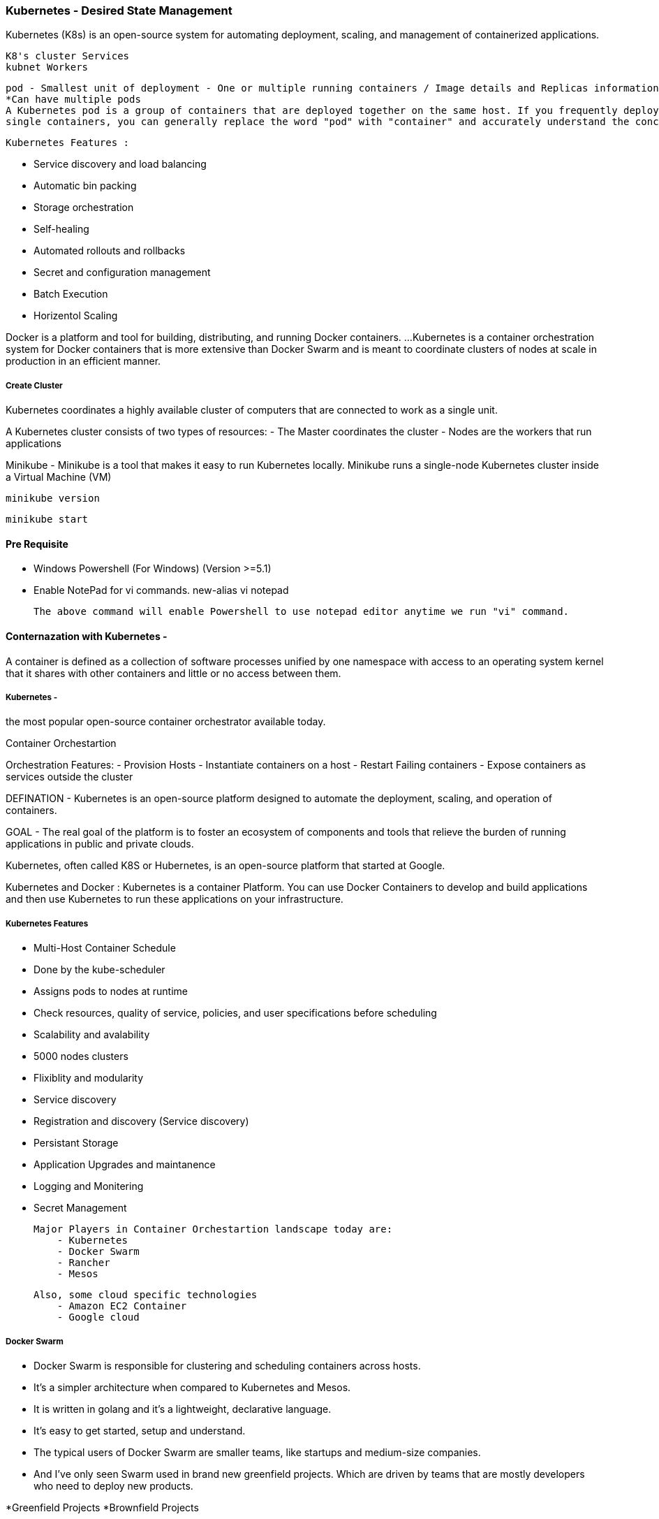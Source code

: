 === Kubernetes - Desired State Management 

Kubernetes (K8s) is an open-source system for automating deployment, scaling,
and management of containerized applications.

    K8's cluster Services 
    kubnet Workers 

    pod - Smallest unit of deployment - One or multiple running containers / Image details and Replicas information.
    *Can have multiple pods 
    A Kubernetes pod is a group of containers that are deployed together on the same host. If you frequently deploy 
    single containers, you can generally replace the word "pod" with "container" and accurately understand the concept

    Kubernetes Features :

        - Service discovery and load balancing
        - Automatic bin packing
        - Storage orchestration
        - Self-healing
        - Automated rollouts and rollbacks
        - Secret and configuration management
        - Batch Execution
        - Horizentol Scaling


Docker is a platform and tool for building, distributing, and running Docker containers. ... 
Kubernetes is a container orchestration system for Docker containers that is more extensive 
than Docker Swarm and is meant to coordinate clusters of nodes at scale in production in an efficient manner.

===== Create Cluster 

Kubernetes coordinates a highly available cluster of computers that are 
connected to work as a single unit.

A Kubernetes cluster consists of two types of resources:
    -   The Master coordinates the cluster
    -   Nodes are the workers that run applications

Minikube - Minikube is a tool that makes it easy to run Kubernetes locally. 
Minikube runs a single-node Kubernetes cluster inside a Virtual Machine (VM)



    minikube version
    
    minikube start 





==== Pre Requisite 
    - Windows Powershell (For Windows) (Version >=5.1)
    - Enable NotePad for vi commands. 
        new-alias vi notepad 

      The above command will enable Powershell to use notepad editor anytime we run "vi" command.

    

==== Conternazation with Kubernetes -
A container is defined as a collection of software processes unified
by one namespace with access to an operating system kernel that it shares
with other containers and little or no access between them.

=====   Kubernetes -
the most popular open-source container orchestrator available today. 

Container Orchestartion

Orchestration Features:
    - Provision Hosts
    - Instantiate containers on a host 
    - Restart Failing containers 
    - Expose containers as services outside the cluster



DEFINATION - Kubernetes is an open-source platform designed to automate the deployment, scaling, 
and operation of containers.

GOAL - The real goal of the platform is to foster an ecosystem of
components and tools that relieve the burden of running applications in public and private clouds.

Kubernetes, often called K8S or Hubernetes, is an open-source platform that started at Google.

Kubernetes and Docker :
Kubernetes is a container Platform. You can use Docker Containers to develop and build applications and then use
Kubernetes to run these applications on your infrastructure.


===== Kubernetes Features 

    - Multi-Host Container Schedule
        - Done by the kube-scheduler
        - Assigns pods to nodes at runtime
        - Check resources, quality of service, policies, and user specifications before scheduling

    - Scalability and avalability 
        -   5000 nodes clusters 

    - Flixiblity and modularity 
        - Service discovery 

    - Registration and discovery (Service discovery)
    - Persistant Storage 
    - Application Upgrades and maintanence 
    - Logging and Monitering 
    - Secret Management 


    Major Players in Container Orchestartion landscape today are:
        - Kubernetes
        - Docker Swarm 
        - Rancher 
        - Mesos 

    Also, some cloud specific technologies 
        - Amazon EC2 Container 
        - Google cloud 



===== Docker Swarm 
    -   Docker Swarm is responsible for clustering and scheduling containers across hosts. 
    -   It's a simpler architecture when compared to Kubernetes and Mesos. 
    -   It is written in golang and it's a lightweight, declarative language. 
    -   It's easy to get started, setup and understand. 
    -   The typical users of Docker Swarm are smaller teams, like startups and medium-size companies. 
    -   And I've only seen Swarm used in brand new greenfield projects. Which are driven by teams that are mostly
        developers who need to deploy new products. 
     

*Greenfield Projects 
*Brownfield Projects 


===== Mesos 
    -   Mesos on the other hand is written in C++, with APIs in Java, Python, and C++. 
    -   It's the oldest tool of the bunch, but this also means that it's the most stable.
    -   Mesos has a distributed kernel where many machines end up acting like one logical entity. 
    -   The Marathon framework can be added to Mesos to schedule and execute tasks. And finally, 
    -   Mesos has a more complex architecture than Docker Swarm. The typical users of Mesos are 
        larger enterprises that require lots of compute, or jobs/task-oriented workloads. 
    -   Mesos is often used by companies that have to perform big data jobs. I've also seen 
    -   Mesos being driven more by developers rather than operations, but you require an 
        operations team to manage the tool. 
 
 ===== Rancher 
    -   Rancher is a full stack container management platform.
    -   Initially it used to use a custom cluster orchestrator called cattle 
        but now it suppers Kubernetes and Docker Swarm. 
    -   It was an early player in the Docker ecosystem and had orchestration concepts that were way before 
        its time and way before they were a hot topic. It has a great user interface
        and API to interact with clusters and provides enterprise support for its tooling. 
    -   One of the other benefits of Rancher is that it supports organizations and teams out of box. 
        The typical Rancher users are smaller teams, think startups or medium-sized companies. 
        And most of the Rancher users I've seen are developer-driven teams who need to deploy products quickly.
        Or they're dev-ops teams that need to manage an agile infrastructure.
        
        This chart plots the number of hosts and containers versus the size of the development team
  
             ^                              Kubernetes
   Size      |                              Mesos 
    Of       |               Docker Swarm 
    Team     |            Rancher 
             |        Nomad
             ------------------------------------------------------------->
                Numbers of Hosts/Containers 
    




=== Kubernetes Terminology

    ==== Kubernetes architecture

       ===== Master Node :
       Responsible for overall management of Kubernetes Cluster. It has got three componenent that takes care of 
       Communication, Scheduling, and controllers using  Kube API Server, Schedular, Controller Manager.

       Kube API Server - allows you interact with Kubernets API. Front end of kubernete control pane.
      
       Schedular - It watches created PODs who does not have node design yet, and designs the POD to run on a specific node.
        Physically schedules pods based on the criteria provided across all the nodes 
      
       Controller Manager - Runs controllers. The contoller actually has bunch of different roles, and it acts as a single binary.

            - The Node Controller - Workers states
            - The Deployment Controller -
            - The Replication Controller - Maitaining the correct number of pods
            - The End-Point Controller - Which joins Services and Pods together 
            - Service Account and Token Controller - Handles Access Management 

        etcd - Simple Distributed Key Value Store. Acts as DB which stores all cluster data here. 
               Some of the information that might be stored is Job Scheduling info, Pod Details, Stage infromation etc.
                Store current state of the cluster 


        kubectl - A command line interface for kubernetes which allows you to interact with Master Node. kubectl 
                have a config file caled kubeconfig. This file has server information as well as authentication 
                information to access to API Server.


        ===== WORKER NODE :
        Worker Nodes are the nodes where your applications operate. The Worker node communicate back with the Master nodes.
        And this communication is handled by the Kubelet Process.
           
            - kubelete - Its an agent that communicate with API Server, and it is designed to see if 
                                Pods have been designed to the NODES. It executes the POD containers via the container engine.
                                It mounts and runs POD volumes and secrets, and finally it is aware of Pods and Nodes States,
                                and responsd back to the Master.

            - Docker - To run containers on the node we have DOCKER. We could use alternate container platforms as well.

            - kube-proxy - Network Proxy and load balancer for the service on a single worker node. It handles the network
                           routing for TCP and UDP Packets, and performs connection forwarding.
                           A pod is a smallest unit that can be scheduled as a deployment in Kubernetes. This 
                           group of containers share storage, Linux namespace, IP Addresses, amongst other things.
                           
              Once the pod is deployed, the kubelete process communicate with pods to check on health and
              state. And the kube-proxy routes any packets to the PODS from other resources.

              Worker Nodes can be exposed to the internet via load balancer. The traffic coming in would be handled by 
              kube-proxy, and this is how an end-user ends up taking to a Kubernetes Application.





    ===== Basic Building Blocks

        - NODE: The node serves as a worker machine in a K8s cluster. One important thing to note is that 
          the node can be a physical computer or a virtual machine. Node must have following requirements.
            - Node must have A kubelet running 
            - Container tooling like Docker 
            - A kube-proxy process running 
            - Supervisored - so it can restart components.

        ** Recommendation - if you are using Kubernetes in production, it is typically recommended to have at least a three-node cluster.

        ** Minikube - lightweight kubernetes implementation that creates a VM on your local machine and deploys simple 
           cluster containing only one node.

        You applications runs on node. 

        - POD - The Simplest unit that can ineract with you. You can create, deploy and delete pods, and it represent one running process 
                on your cluster.
                Pods is a scheduling unit in Kubernetes.
                A Pod is the basic execution unit of a Kubernetes application
        
        A Kubernetes Pod is a group of one or more Containers, tied together for the purposes of administration 
        and networking.

        Service - An abstract way to expose an application running on a set of Pods as a network service.



        - Whats in the POD 
            - Your docker application container 
            - Storage Resources 
            - Unique Network IP 
            - Options that govern how the container should run. 

        In some scenarios you can have multiple containers running in a Pod, but a pod represents one single unit
        of deployment, a single instance of an application in kubernetes thats tightly coupled and shared resources.

        PODS are ...
         - Empheral, disposable 
         - Never self-heal and not restarted by the scheduler by itself.
         - Never create Pods just by themselves
         - Always use high-level constructs (Use a controller instead for deployments)

        POD States 
         - Pending : Pod has been accepted from kubernetes system, but a container has not been created yet.
         - Running : A Pod has been scheduled on a Node, and all of its containers are created, and at least one 
                     container is in a running state.

         - Succeeded : All the containers in a pod have exited with an exit status of Zero and will not be restarted.

         - Failed : All the containers in the pod have exited and at least one container has failed and return 
                    a non zero exit status.

         - CrashLoopBackOff - This is where containe fails to start for some reason, and kubernetes tries over 
                              and over and over again to restart the pod. 


    ===== Deployments, RaplicaSets, and Services

    - Deployment Controller - It provides declarative updates for PODS and ReplicaSets.
        It internally manages the POD using Replica Sets.

    - Replicasets - Ensures that a specified number of replicas for a pod are running at all times.
    
    - DaemonSets - Ensures that all nodes run a copy of specified pod.
    - Services 


    ===== Labels, Selectors and Namespaces 

    - Labels

    - Selectors :
        - Equality-Based - EQUALS and NOT EQUALS 
        - Set-Based - IN, NOTIN or EXIST Operators (Check value in defined set of values )

    - Namespaces :
    
    

    ===== Kubelet and Kube Proxy

    - Kubelet - The kubelet is the "Kubernets node agent" that runs on each node.

    -Kubelet Roles:
        - Communication with API server to see if pods have been assigned to nodes.
        - Executes pod containers via a container engine 
        - Mounts and runs pod volumnes and secrets
        - Executes health checks to identify pod/node status.

    The kubelet works in terms of Podspec. Podspec is a YAML file describes a POD.
    The kubelet takes a set of Podspecs that are provided by the kube-apiserver and ensures 
    that the containers described in thoes podeSpecs are running and healthy.
    Kubelet only manages containers that are created by the API server - Not any container running on the node.


    - Kube-proxy 
        - Network Proxy is called kube-proxy
        - Process that runs on all worker nodes 
    
    Three Modes of kube-proxy 
        - User space mode - The most common one 
        - Iptables mode 
        - ipvs mode (Alpha feature)

    Why these modes are important

        - These modes are important when it comes to using services.
        - Services are defined against the API Server: kube-proxy watches the SPI Server for the 
          addition and removal of services.
        - For each new services, kube-proxy opens a randomly chosen port on the local node.
        - Connection made to the chosen port are proxied to one of the corresponding back-end pods.



==== Geting Up and Running Kubernetes on Windows 

   1. Install Docker latest version
   2. Insall Hyper V (Its already installed on Windows Machine) 
      We need to make soe configuration changes here.

      We need to create new Virtual Network Switch. For that:
        1. Open "Hyper-v Manager" and Go to Virtual Switch Manager
        2. Select "Internal" 
        3. Click on create Virtual Switch 
        4. Give some name to the switch, for example "Minikube"
        5. Select Internal Network from Radio Button option 
        6. Click on "Ok"

        Thats it. We have created a new virtual switch.

        To Enable the newly created switch 

        1. Go to Control Panel
        2. Search for "Network and Sharing Center"
        3. In the view your active networks Right hand side, you will find Connections "Ethernet"
        4. Click on "Properties" 
        5. Click on "Sharing"
        6. Check the box "Allow other network users to connect through this computers inernet connection"
        7. In the drop down of "Home Networking Connection" select "vEthernet Minikube" (the one we have created in above Section)
        8. Click on "Ok"        

        Virtual Switch - A virtual switch is a software program that allows one virtual machine (VM) to 
        communicate with another. Just like its counterpart, the physical Ethernet switch, a virtual switch
        does more than just forward data packets.

    
    3. Install Kubectl 
        * Download link: https://kubernetes.io/docs/tasks/tools/install-kubectl/#install-kubectl-binary-via-curl

    4. Install Minikube 
        * General Download Instructions: https://kubernetes.io/docs/tasks/tools/install-minikube/
        * Download link: https://github.com/kubernetes/minikube/releases
   
        Minikube : Minikube is a tool that makes it easy to run Kubernetes locally. 
        Minikube runs a single-node Kubernetes cluster inside a Virtual Machine (VM) on your 
        laptop for users looking to try out Kubernetes or develop with it day-to-day.

    

    5. Once both are downloaded, we need to copy kubectl and minikube executables in a folder and add that folder in 
        Environment Variable 


         docker version
         kubectl version
         minikube version 

     ** Kindly ensure to run all these commands in Windows Power Shell command prompt.


    6. Start the minikube 

        For Windows: 
            minikube start --kubernetes-version="v1.8.0" --vm-driver="hyperv" --hyperv-virtual-switch="Minikube"

        For Mac or Linux:
            minikube start  
            
            minikube clear 

            minikube stop 



    7. Once installation finished, to ensure kubectl is up and running 
        
            kubectl get pods
            kubectl get nodes 
            kubectl get deployments 
            kubectl get rs   (rs - ReplicaSet )

        Also, go to HyperV Manager, you will see "Minikube" in available virtual machines list.


    This is all required to setup kunernetes in Windows machine.


==== Running a First Hello World Application 

    minikube start 

        - It will setup a virtual box for us 

    kubectl get nodes 
       - List of the nodes that are running 


    kubectl run hw --image=karthequian/helloworld --port=80
        - Starts up a deployement 

    kubectl get deployments 
        - List the deployment and its status 

    kubeclt get rs 
        - To get the replica set details (Same as Deployment)

    kubectl get pods 
        - Returns the Pod details 

    kubectl expose deployment hw --type=NodePort 
        - Expose the deployed service 

    kubectl get services 


    minikube service <service-name>
    minikube service hw 
        - It will open the service in browser 

    kubectl get all 
        - It will returns all the details such as  pods, services, deployments, replicaset 
        - In other words, it will return all the resources running on ecosystem.

    kubectl get deploy/hw -o yml 
        - It will returns deployment YML configuration 



    kubectl create -f hello-world-deployment-all.yml 
         - Create service and deployment from YAML configuration 

    To check both service and deployment created 
        kubectl get all 
        OR 
        kubectl get deployment 
        kubectl get service 

    SAMPLE YAML FILE :

    apiVersion: apps/v1beta1
    kind: Deployment
    metadata:
    name: helloworld-all-deployment
    spec:
    selector:
        matchLabels:
        app: helloworld
    replicas: 1 # tells deployment to run 1 pods matching the template
    template: # create pods using pod definition in this template
        metadata:
        labels:
            app: helloworld
        spec:
        containers:
        - name: helloworld
            image: karthequian/helloworld:latest
            ports:
            - containerPort: 80
    ---
    apiVersion: v1
    kind: Service
    metadata:
    name: helloworld-all-service
    spec:
    # if your cluster supports it, uncomment the following to automatically create
    # an external load-balanced IP for the frontend service.
    type: LoadBalancer
    ports:
    - port: 80
        protocol: TCP
        targetPort: 80
    selector:
        app: helloworld



===== Scaling the APP 
  
    kubectl get rs 
        - List all the replica details (Deployments) - Single POD 

    kubectl scale --replicas=3 deploy/helloworld-deployment
        - Here deploy/helloworld-deployment  is the existing deployment 
        - replicas=3 means it will create 3 PODS for the deployment of the application 

    kubectl get deploy/helloworld-deployment 
        - Give the list of the replicas running for that app 

    kubectl get pods 
        - List all the pod details 

    kubectl create -f <yaml-file-name>
        - Create POD

    Sample YML :
        appVersion: v1
        kind: Pod 
        metadata: 
            name:app-pod 
            tier:dev
        spec:
            containers:
                -name:nginx-container
                image:nginx 

    kubectl get pod 
        - List all the pods 

    kubectl get pod -o wide 
        - To show more details (The wide output option passed)

    kubectl get pod nginx-pod -o yaml 
        - Would display the Yaml file details 

    kubectl descrive pod <pod-name>
        - Would list all the details about the pod 

    kubectl exec -it <pod-name> -- /bin/sh 
        - To access the POD using bash 

    kubectl delete pod <pod-name>
        - Delete the pod 


=== Make it Production Ready 


==== Add Lables in POD 

    Sample POD File: 
        
        apiVersion: v1
        kind: Pod
        metadata:
        name: helloworld
        labels:
            env: production
            author: karthequian
            application_type: ui
            release-version: "1.0"
        spec:
        containers:
        - name: helloworld
            image: karthequian/helloworld:latest



    kubectl create -f <yaml.yml>

    kubeclt get pods 
        - List all the pods 

    kubectl get pods --show-labels 
        - List the pod with all the label details 

    kubectl get pods -o wide 
        - Also show the wider details of the pod 

    kubectl label  <pod-name> <new-label-name>=<label-value> --overwrite 

    kubectl label po/helloworld app=helloworldapp --overwrite 
        - Will create/update label of running PODS 


    kubectl label po/helloworld app- 
        - To Delete Label named app 

    kubectl get pods --show-label 
        - List all the labels 
        

===== Working with labels 

instead of "--selector", we could use shortcut "-l" 

kubectl get pods -l env=production
kubectl get pods --selector env=production
    - Filter and show only the label having env set to production     

kubectl get pods -l env!=production
kubectl get pods --selector env!=production
        - Filter and show only the label having env is not production     

kubectl get pods -l env=production, author=bhopal
kubectl get pods --selector env=production, author=bhopal
        - Filter and show only the label having env is production and author is bhopal     

kubectl get pods -l 'release-version in (1.0,1.2)'
kubectl get pods --selector  'release-version in (1.0,1.2)'
        - Filter and show only the label release version in 1.0 or 1.2     

kubectl get pods -l 'release-version notin (1.0,1.2)'
        - Filter and show only the label release version not in 1.0 and 1.2     

kubectl delete pods -l dev-lead=karthik 
    - Delete all the pods with Dev Lead Karthik Label 

    
===== Application Health Check 
We can add below configuration in YAML file to check the readiness and liveness 
readinessProbe:  
     length of time to wait for a pod to initialize
     after pod startup, before applying health checking
livenessProbe:
     length of time to wait for a pod to initialize
     after pod startup, before applying health checking
        

kubectl descrive po/<pod-name>
    - To check for the more details of the POD 


SAMPLE YML with PROBES :

        apiVersion: apps/v1beta1
        kind: Deployment
        metadata:
        name: helloworld-deployment-with-probe
        spec:
        selector:
            matchLabels:
            app: helloworld
        replicas: 1 # tells deployment to run 1 pods matching the template
        template: # create pods using pod definition in this template
            metadata:
            labels:
                app: helloworld
            spec:
            containers:
            - name: helloworld
                image: karthequian/helloworld:latest
                ports:
                - containerPort: 80
                readinessProbe:
                # length of time to wait for a pod to initialize
                # after pod startup, before applying health checking
                initialDelaySeconds: 10
                # Amount of time to wait before timing out
                initialDelaySeconds: 1
                # Probe for http
                httpGet:
                    # Path to probe
                    path: /
                    # Port to probe
                    port: 80
                livenessProbe:
                # length of time to wait for a pod to initialize
                # after pod startup, before applying health checking
                initialDelaySeconds: 10
                # Amount of time to wait before timing out
                timeoutSeconds: 1
                # Probe for http
                httpGet:
                    # Path to probe
                    path: /
                    # Port to probe
                    port: 80

===== Rollback and History of Deployments 

SAMPLE YML :

    apiVersion: apps/v1beta1
    kind: Deployment
    metadata:
    name: navbar-deployment
    spec:
    selector:
        matchLabels:
        app: helloworld
    replicas: 3 # tells deployment to run 3 pods matching the template
    template: # create pods using pod definition in this template
        metadata:
        labels:
            app: helloworld
        spec:
        containers:
        - name: helloworld
            image: karthequian/helloworld:black
            ports:
            - containerPort: 80
    ---
    apiVersion: v1
    kind: Service
    metadata:
    name: navbar-service
    spec:
    # if your cluster supports it, uncomment the following to automatically create
    # an external load-balanced IP for the frontend service.
    type: NodePort
    ports:
    - port: 80
        protocol: TCP
        targetPort: 80
    selector:
        app: helloworld



kubectl create -f <ymlfile.yml>  --record
    - Will start the deployement and service 

kubeclt get deployments 
    - List the deployements 

kubectl set image deployments/<deployment-name> helloworld=<new-image-name>
    - It will automaticall replace the deployed image 

kubectl get rs 
    - List out replica sets 

kubectl rollout history deployment/<name-of-the-deployment> 
    - List out all the history/commands assocaited with this deployment.

kubectl rollout undo deployment/<name-of-the-deployment> 
    - It will rollout/revert latest deplpoyment 

kubectl rollout undo deployment/<name-of-the-deployment> --to-revision=<revision-number>
    - rollout/revert the deployment to specific deployed configuration 




===== Basic Troubleshooting Techniques 

kubectl describe deployment <deployment-name>
    - List out detail logs of the selected deployment - For introspetion of the details 

kubectl describe po/<pod-name> 
    - List out the detail logs of the selected POD - For introspetion of the details 

OR 

kubectl logs <pod-name> 
    - List out all the running logs of this pod 

OR 

We can exec into specific POD 

kubectl exec -it <pod-name> /bin/bash
    - It will let you access the bash of POD 

Once you are into the pod, we can check all the running processes 

#root@hello-world:/# ps -ef 


kubectl exec -it <pod-name> -c <container-name> /bin/bash
    - If we have multiple containers inside the POD 



==== Advance Kubernetes 


===== Kubernetes Dashboard 

$ minikube addons list
    - addon-manager: enabled
    - dashboard: enabled
    - default-storageclass: enabled
    - efk: disabled
    - freshpod: disabled
    - gvisor: disabled
    - heapster: disabled
    - ingress: disabled
    - logviewer: disabled
    - metrics-server: disabled
    - nvidia-driver-installer: disabled
    - nvidia-gpu-device-plugin: disabled
    - registry: disabled
    - registry-creds: disabled
    - storage-provisioner: enabled
    - storage-provisioner-gluster: disabled

It will list all the addons 

Since the dashboard is already enabled in listed addons so we can simply open it by:
$ minikube dashboard 
    - It will open a browser and render kubernetes cluster dashboard 

heapster - To see cluster and CPU Memory 

$ minikube addons enable heapster 

Once enabled, to see the status. (We need to specify namespace here as heapster runs of different namespace. 
The namespace called "kube-system")
$ kubectl get pods --all-namespaces


==== REFERENCE
    https://www.katacoda.com/
    https://thenewstack.io/kubernetes-vs-docker-swarm-whats-the-difference/
    https://hackernoon.com/kubernetes-vs-docker-swarm-a-comprehensive-comparison-73058543771e


    https://medium.com/@sxia/why-kubernetes-needs-pod-service-and-deployment-f6c96c7d379b

